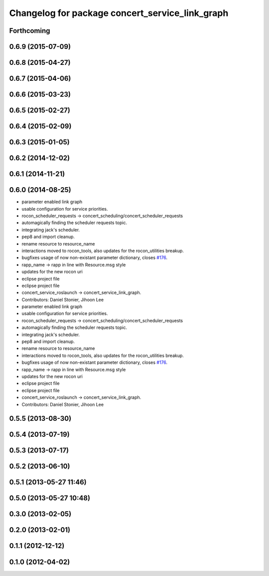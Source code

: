 ^^^^^^^^^^^^^^^^^^^^^^^^^^^^^^^^^^^^^^^^^^^^^^^^
Changelog for package concert_service_link_graph
^^^^^^^^^^^^^^^^^^^^^^^^^^^^^^^^^^^^^^^^^^^^^^^^

Forthcoming
-----------

0.6.9 (2015-07-09)
------------------

0.6.8 (2015-04-27)
------------------

0.6.7 (2015-04-06)
------------------

0.6.6 (2015-03-23)
------------------

0.6.5 (2015-02-27)
------------------

0.6.4 (2015-02-09)
------------------

0.6.3 (2015-01-05)
------------------

0.6.2 (2014-12-02)
------------------

0.6.1 (2014-11-21)
------------------

0.6.0 (2014-08-25)
------------------
* parameter enabled link graph
* usable configuration for service priorities.
* rocon_scheduler_requests -> concert_scheduling/concert_scheduler_requests
* automagically finding the scheduler requests topic.
* integrating jack's scheduler.
* pep8 and import cleanup.
* rename resource to resource_name
* interactions moved to rocon_tools, also updates for the rocon_utilities breakup.
* bugfixes usage of now non-existant parameter dictionary, closes `#176 <https://github.com/robotics-in-concert/rocon_concert/issues/176>`_.
* rapp_name -> rapp in line with Resource.msg style
* updates for the new rocon uri
* eclipse project file
* eclipse project file
* concert_service_roslaunch -> concert_service_link_graph.
* Contributors: Daniel Stonier, Jihoon Lee

* parameter enabled link graph
* usable configuration for service priorities.
* rocon_scheduler_requests -> concert_scheduling/concert_scheduler_requests
* automagically finding the scheduler requests topic.
* integrating jack's scheduler.
* pep8 and import cleanup.
* rename resource to resource_name
* interactions moved to rocon_tools, also updates for the rocon_utilities breakup.
* bugfixes usage of now non-existant parameter dictionary, closes `#176 <https://github.com/robotics-in-concert/rocon_concert/issues/176>`_.
* rapp_name -> rapp in line with Resource.msg style
* updates for the new rocon uri
* eclipse project file
* eclipse project file
* concert_service_roslaunch -> concert_service_link_graph.
* Contributors: Daniel Stonier, Jihoon Lee

0.5.5 (2013-08-30)
------------------

0.5.4 (2013-07-19)
------------------

0.5.3 (2013-07-17)
------------------

0.5.2 (2013-06-10)
------------------

0.5.1 (2013-05-27 11:46)
------------------------

0.5.0 (2013-05-27 10:48)
------------------------

0.3.0 (2013-02-05)
------------------

0.2.0 (2013-02-01)
------------------

0.1.1 (2012-12-12)
------------------

0.1.0 (2012-04-02)
------------------
